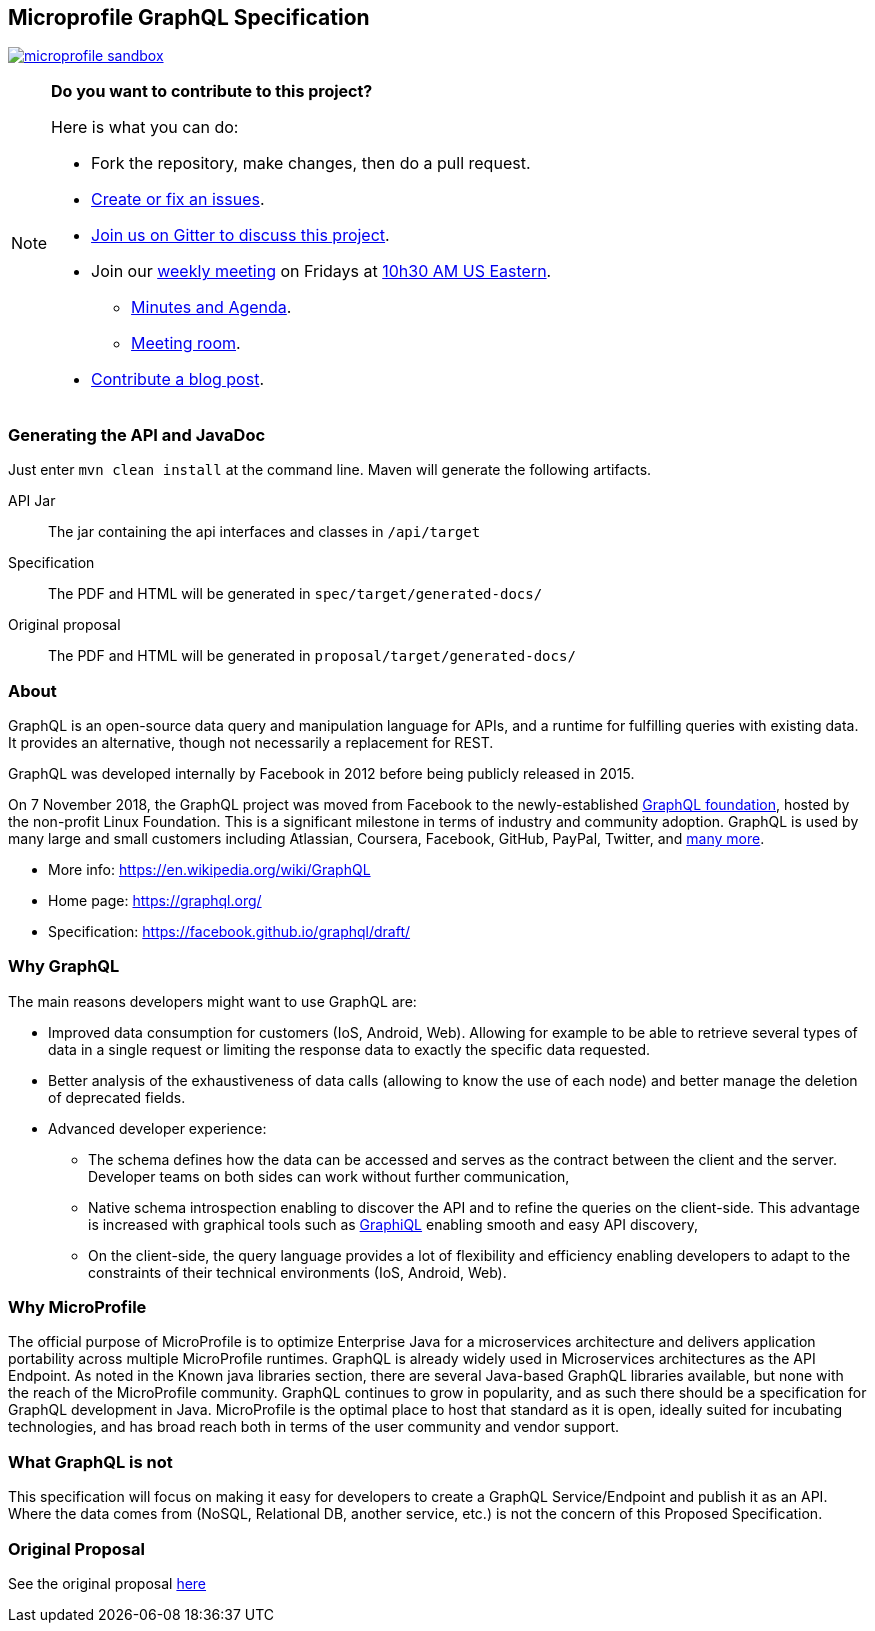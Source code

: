 //
// Copyright (c) 2019 Contributors to the Eclipse Foundation
//
// See the NOTICE file(s) distributed with this work for additional
// information regarding copyright ownership.
//
// Licensed under the Apache License, Version 2.0 (the "License");
// you may not use this file except in compliance with the License.
// You may obtain a copy of the License at
//
//     http://www.apache.org/licenses/LICENSE-2.0
//
// Unless required by applicable law or agreed to in writing, software
// distributed under the License is distributed on an "AS IS" BASIS,
// WITHOUT WARRANTIES OR CONDITIONS OF ANY KIND, either express or implied.
// See the License for the specific language governing permissions and
// limitations under the License.
//
== Microprofile GraphQL Specification
image:https://badges.gitter.im/eclipse/microprofile-sandbox.svg[link="https://gitter.im/eclipse/microprofile-sandbox"]

[NOTE]
=====================================================================
*Do you want to contribute to this project?*

.Here is what you can do:
* Fork the repository, make changes, then do a pull request.
* https://github.com/eclipse/microprofile-sandbox/issues[Create or fix an issues].
* https://gitter.im/eclipse/microprofile-sandbox[Join us on Gitter to discuss this project].
* Join our https://calendar.google.com/calendar/embed?src=gbnbc373ga40n0tvbl88nkc3r4%40group.calendar.google.com[weekly meeting] on Fridays at https://www.timeanddate.com/time/map/[10h30 AM US Eastern]. 
** https://docs.google.com/document/d/1gb3jirFGrJwDZSbrtnFPVTNjPNe3Y0dUYfm-HkU1c3U/edit#heading=h.xpx6vfxuho2d[Minutes and Agenda].
** https://ibm.webex.com/meet/andymc[Meeting room].
* https://microprofile.io/blog/[Contribute a blog post].
=====================================================================

=== Generating the API and JavaDoc

Just enter `mvn clean install` at the command line. Maven will generate the following artifacts.

API Jar::
The jar containing the api interfaces and classes in `/api/target`

Specification::
The PDF and HTML will be generated in `spec/target/generated-docs/`

Original proposal::
The PDF and HTML will be generated in `proposal/target/generated-docs/`

=== About
GraphQL is an open-source data query and manipulation language for APIs, and a runtime for fulfilling queries with existing data. 
It provides an alternative, though not necessarily a replacement for REST.

GraphQL was developed internally by Facebook in 2012 before being publicly released in 2015.

On 7 November 2018, the GraphQL project was moved from Facebook to the newly-established https://www.linuxfoundation.org/press-release/2018/11/intent_to_form_graphql/[GraphQL foundation], hosted by the non-profit Linux Foundation. 
This is a significant milestone in terms of industry and community adoption.  
GraphQL is used by many large and small customers including Atlassian, Coursera, Facebook, GitHub, PayPal, Twitter, and https://graphql.org/users/[many more].

* More info: https://en.wikipedia.org/wiki/GraphQL
* Home page: https://graphql.org/
* Specification: https://facebook.github.io/graphql/draft/

=== Why GraphQL
The main reasons developers might want to use GraphQL are:

* Improved data consumption for customers (IoS, Android, Web). Allowing for example to be able to retrieve several types of data in a single request or limiting the response data to exactly the specific data requested.
* Better analysis of the exhaustiveness of data calls (allowing to know the use of each node) and better manage the deletion of deprecated fields.
* Advanced developer experience:
** The schema defines how the data can be accessed and serves as the contract between the client and the server. Developer teams on both sides can work without further communication,
** Native schema introspection enabling to discover the API and to refine the queries on the client-side. This advantage is increased with graphical tools such as https://github.com/graphql/graphiql[GraphiQL] enabling smooth and easy API discovery,
** On the client-side, the query language provides a lot of flexibility and efficiency enabling developers to adapt to the constraints of their technical environments (IoS, Android, Web).

=== Why MicroProfile

The official purpose of MicroProfile is to optimize Enterprise Java for a microservices architecture and delivers application portability across multiple MicroProfile runtimes.
GraphQL is already widely used in Microservices architectures as the API Endpoint. 
As noted in the Known java libraries section, there are several Java-based GraphQL libraries available, but none with the reach of the MicroProfile community. 
GraphQL continues to grow in popularity, and as such there should be a specification for GraphQL development in Java. 
MicroProfile is the optimal place to host that standard as it is open, ideally suited for incubating technologies, and has broad reach both in terms of the user community and vendor support.

=== What GraphQL is not

This specification will focus on making it easy for developers to create a GraphQL Service/Endpoint and publish it as an API. 
Where the data comes from (NoSQL, Relational DB, another service, etc.) is not the concern of this Proposed Specification. 

=== Original Proposal
See the original proposal https://github.com/eclipse/microprofile-sandbox/blob/master/proposals/graphql/proposal/src/main/asciidoc/proposal.asciidoc[here]
